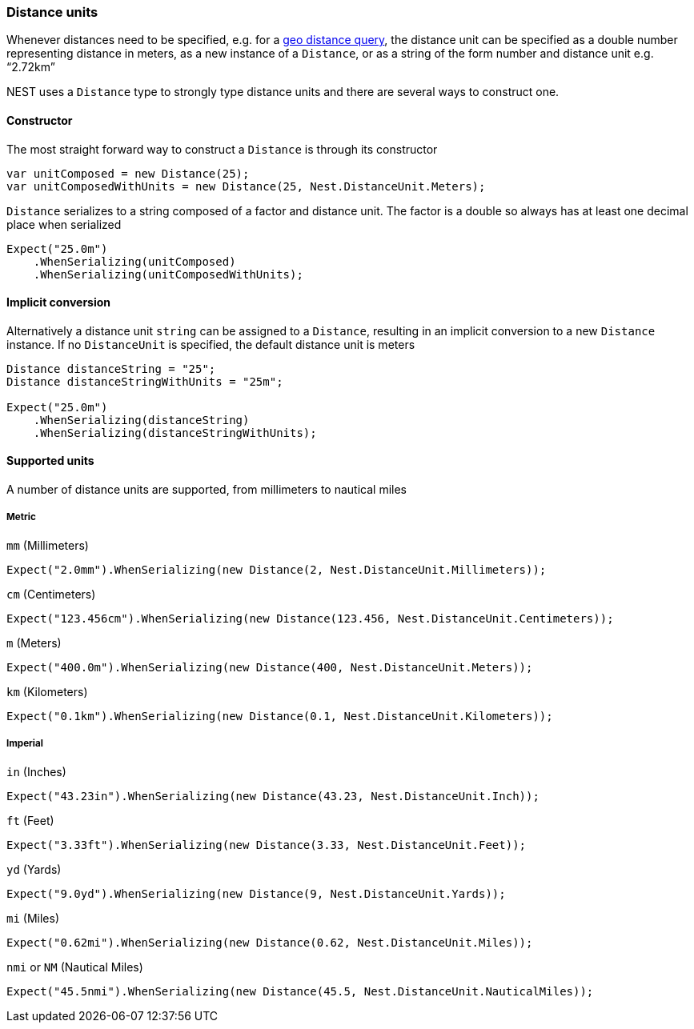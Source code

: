 :ref_current: https://www.elastic.co/guide/en/elasticsearch/reference/master

:github: https://github.com/elastic/elasticsearch-net

:nuget: https://www.nuget.org/packages

////
IMPORTANT NOTE
==============
This file has been generated from https://github.com/elastic/elasticsearch-net/tree/master/src/Tests/CommonOptions/DistanceUnit/DistanceUnits.doc.cs. 
If you wish to submit a PR for any spelling mistakes, typos or grammatical errors for this file,
please modify the original csharp file found at the link and submit the PR with that change. Thanks!
////

[[distance-units]]
=== Distance units

Whenever distances need to be specified, e.g. for a {ref_current}/query-dsl-geo-distance-query.html[geo distance query],
the distance unit can be specified as a double number representing distance in meters, as a new instance of
a `Distance`, or as a string of the form number and distance unit e.g. "`2.72km`"

NEST uses a `Distance` type to strongly type distance units and there are several ways to construct one.

==== Constructor

The most straight forward way to construct a `Distance` is through its constructor

[source,csharp]
----
var unitComposed = new Distance(25);
var unitComposedWithUnits = new Distance(25, Nest.DistanceUnit.Meters);
----

`Distance` serializes to a string composed of a factor and distance unit.
The factor is a double so always has at least one decimal place when serialized

[source,csharp]
----
Expect("25.0m")
    .WhenSerializing(unitComposed)
    .WhenSerializing(unitComposedWithUnits);
----

==== Implicit conversion

Alternatively a distance unit `string` can be assigned to a `Distance`, resulting in an implicit conversion to a new `Distance` instance.
If no `DistanceUnit` is specified, the default distance unit is meters

[source,csharp]
----
Distance distanceString = "25";
Distance distanceStringWithUnits = "25m";

Expect("25.0m")
    .WhenSerializing(distanceString)
    .WhenSerializing(distanceStringWithUnits);
----

==== Supported units

A number of distance units are supported, from millimeters to nautical miles

===== Metric

`mm` (Millimeters)

[source,csharp]
----
Expect("2.0mm").WhenSerializing(new Distance(2, Nest.DistanceUnit.Millimeters));
----

`cm` (Centimeters)

[source,csharp]
----
Expect("123.456cm").WhenSerializing(new Distance(123.456, Nest.DistanceUnit.Centimeters));
----

`m` (Meters)

[source,csharp]
----
Expect("400.0m").WhenSerializing(new Distance(400, Nest.DistanceUnit.Meters));
----

`km` (Kilometers)

[source,csharp]
----
Expect("0.1km").WhenSerializing(new Distance(0.1, Nest.DistanceUnit.Kilometers));
----

===== Imperial

`in` (Inches)

[source,csharp]
----
Expect("43.23in").WhenSerializing(new Distance(43.23, Nest.DistanceUnit.Inch));
----

`ft` (Feet)

[source,csharp]
----
Expect("3.33ft").WhenSerializing(new Distance(3.33, Nest.DistanceUnit.Feet));
----

`yd` (Yards)

[source,csharp]
----
Expect("9.0yd").WhenSerializing(new Distance(9, Nest.DistanceUnit.Yards));
----

`mi` (Miles)

[source,csharp]
----
Expect("0.62mi").WhenSerializing(new Distance(0.62, Nest.DistanceUnit.Miles));
----

`nmi` or `NM` (Nautical Miles)

[source,csharp]
----
Expect("45.5nmi").WhenSerializing(new Distance(45.5, Nest.DistanceUnit.NauticalMiles));
----

